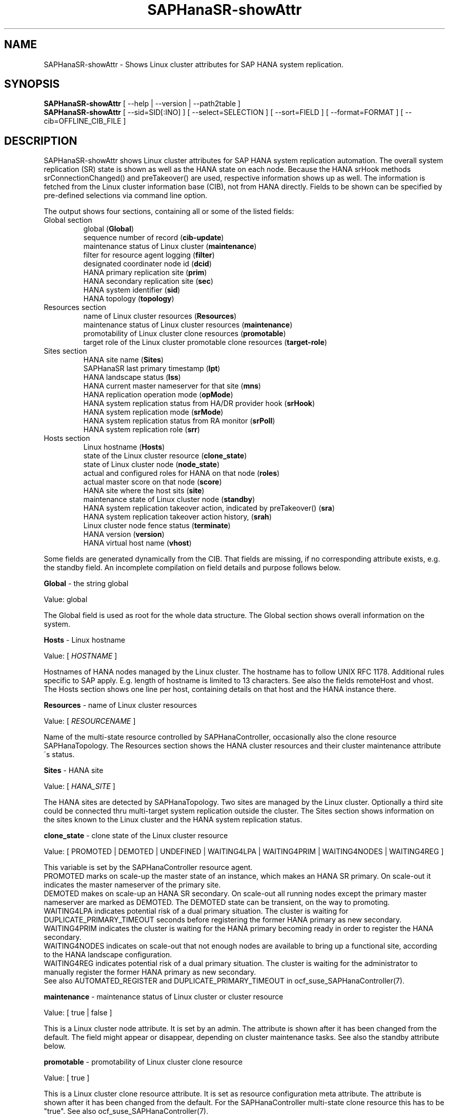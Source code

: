 .\" Version: 1.001 
.\"
.TH SAPHanaSR-showAttr 8 "07 Nov 2023" "" "SAPHanaSR"
.\"
.SH NAME
SAPHanaSR-showAttr \- Shows Linux cluster attributes for SAP HANA system replication.
.\"
.SH SYNOPSIS
\fBSAPHanaSR-showAttr\fR [ --help | --version | --path2table ]
.br
\fBSAPHanaSR-showAttr\fR [ --sid=SID[:INO] ] [ --select=SELECTION ] [ --sort=FIELD ] [ --format=FORMAT ] [ --cib=OFFLINE_CIB_FILE ]
.\"
.SH DESCRIPTION
SAPHanaSR-showAttr shows Linux cluster attributes for SAP HANA system replication automation.
The overall system replication (SR) state is shown as well as the HANA state
on each node.
Because the HANA srHook methods srConnectionChanged() and preTakeover() are
used, respective information shows up as well.
The information is fetched from the Linux cluster information base (CIB), not
from HANA directly.
Fields to be shown can be specified by pre-defined selections via command line option.
.PP
The output shows four sections, containing all or some of the listed
fields:
.TP
Global section
.br
global (\fBGlobal\fP)
.br
sequence number of record (\fBcib-update\fP)
.br
maintenance status of Linux cluster (\fBmaintenance\fP)
.br
filter for resource agent logging (\fBfilter\fP)
.br
.\" TODO Linux cluster scale-out multi-target support (\fBmts\fP)
.\" .br
designated coordinater node id (\fBdcid\fP)
.br
HANA primary replication site (\fBprim\fP)
.br
HANA secondary replication site (\fBsec\fP)
.br
HANA system identifier (\fBsid\fP)
.br
.\" TODO Linux cluster update status (\fBupd\fP)
.\" .br
HANA topology (\fBtopology\fP)
.TP
Resources section
.br
name of Linux cluster resources (\fBResources\fP)
.br
maintenance status of Linux cluster resources (\fBmaintenance\fP)
.br
promotability of Linux cluster clone resources (\fBpromotable\fP)
.br
target role of the Linux cluster promotable clone resources (\fBtarget-role\fP)
.TP
Sites section
HANA site name (\fBSites\fP)
.br
SAPHanaSR last primary timestamp (\fBlpt\fP)
.br
HANA landscape status (\fBlss\fP)
.br
HANA current master nameserver for that site (\fBmns\fP)
.br
HANA replication operation mode (\fBopMode\fP)
.br
HANA system replication status from HA/DR provider hook (\fBsrHook\fP)
.br
HANA system replication mode (\fBsrMode\fP)
.br
HANA system replication status from RA monitor (\fBsrPoll\fP)
.br
HANA system replication role (\fBsrr\fP)
.TP
Hosts section
.br
Linux hostname (\fBHosts\fP)
.br
state of the Linux cluster resource (\fBclone_state\fP)
.br
state of Linux cluster node (\fBnode_state\fP)
.br
actual and configured roles for HANA on that node (\fBroles\fP)
.br
actual master score on that node (\fBscore\fP)
.br
.\" TODO generation of resource agent (\fBgra\fP)
.\" .br
.\" TODO generation of srHook (\fBgsh\fP)
.\" .br
HANA site where the host sits (\fBsite\fP)
.br
maintenance state of Linux cluster node (\fBstandby\fP)
.br
HANA system replication takeover action, indicated by preTakeover() (\fBsra\fP)
.br
HANA system replication takeover action history, (\fBsrah\fP)
.br
Linux cluster node fence status (\fBterminate\fP)
.br
HANA version (\fBversion\fP)
.br
HANA virtual host name (\fBvhost\fP)
.br
.PP
Some fields are generated dynamically from the CIB. That fields are missing,
if no corresponding attribute exists, e.g. the standby field.
An incomplete compilation on field details and purpose follows below.
.\" TODO formatting below. better no indents, but bold item header?
.\" TODO check details for Scale-Out
.PP
.B Global
- the string global

Value: global

The Global field is used as root for the whole data structure.
The Global section shows overall information on the system.
.PP
.B Hosts
- Linux hostname

Value: [ \fIHOSTNAME\fR ]

Hostnames of HANA nodes managed by the Linux cluster.
The hostname has to follow UNIX RFC 1178. Additional rules specific to SAP
apply. E.g. length of hostname is limited to 13 characters.
.\" TODO SAP note.
.\" TODO still using remoteHost?
See also the fields remoteHost and vhost.
The Hosts section shows one line per host, containing details on that host and
the HANA instance there. 
.PP
.B Resources
- name of Linux cluster resources

Value:  [ \fIRESOURCENAME\fR ]

Name of the multi-state resource controlled by SAPHanaController, occasionally
also the clone resource SAPHanaTopology. 
The Resources section shows the HANA cluster resources and their cluster
maintenance attribute´s status.
.PP
.B Sites
- HANA site

Value: [ \fIHANA_SITE\fR ]

The HANA sites are detected by SAPHanaTopology. Two sites are managed by the Linux cluster.
Optionally a third site could be connected thru multi-target system replication outside the cluster. 
The Sites section shows information on the sites known to the Linux cluster and the
HANA system replication status. 
.PP
.B clone_state
- clone state of the Linux cluster resource

Value: [ PROMOTED | DEMOTED | UNDEFINED | WAITING4LPA | WAITING4PRIM | WAITING4NODES | WAITING4REG ]

.\" TODO: what kind of attribute?
This variable is set by the SAPHanaController resource agent.
.br
PROMOTED marks on scale-up the master state of an instance, which makes an HANA
SR primary. On scale-out it indicates the master nameserver of the primary site.
.br
DEMOTED makes on scale-up an HANA SR secondary.
On scale-out all running nodes except the primary master nameserver are marked
as DEMOTED. The DEMOTED state can be transient, on the way to promoting.
.br
WAITING4LPA indicates potential risk of a dual primary situation.
The cluster is waiting for DUPLICATE_PRIMARY_TIMEOUT seconds before registering
the former HANA primary as new secondary.
.br
WAITING4PRIM indicates the cluster is waiting for the HANA primary becoming ready
in order to register the HANA secondary.
.br
WAITING4NODES indicates on scale-out that not enough nodes are available to
bring up a functional site, according to the HANA landscape configuration.
.br
WAITING4REG indicates potential risk of a dual primary situation.
The cluster is waiting for the administrator to manually register the former
HANA primary as new secondary.
.br
See also AUTOMATED_REGISTER and DUPLICATE_PRIMARY_TIMEOUT in ocf_suse_SAPHanaController(7).
.PP
.\" TODO used with SAPHanaSR-angi?
.\" .B gra
.\" - generation of resource agent
.\" 
.\" Value: [ \fIgeneration\fR ]
.\" 
.\" The RA generation attribute identifies which generation of the RA is running.
.\" It helps determining RA's capabilities and performing cluster-wide upgrades of
.\" RA and srHook. The generation should be same for both on all nodes of the
.\" Linux cluster after successful upgrade.
.\" See also gsh below and SAPHanaSR-manageAttr(8).
.\" .PP
.\" .B gsh
.\" - generation of srHook
.\" 
.\" Value: [ \fIgeneration\fR ]
.\" 
.\" The srHook generation attribute identifies which generation of the srHook is running.
.\" It helps determining srHook's capabilities and performing cluster-wide upgrades of
.\" RA and srHook. E.g. starting with generation 2.0 the RA supports scale-out
.\" multi-target system replication, which needs replacement of the old SAPHanaSR.py
.\" by new SAPHanaSrMultiTarget.py.
.\" See also gra above and SAPHanaSR-manageAttr(8).
.\" .PP
.\" .B mts
.\" - Linux cluster scale-out multi-target support
.\" 
.\" Value: [ true | false ]
.\" 
.\" The multi-target support attribute identifies whether the Linux cluster supports
.\" HANA scale-out multi-target system replication. This needs consistently updated
.\" RA and srHook to be active on all Linux cluster nodes, including the majority
.\" maker.
.\" See also gra, gsh and SAPHanaSR-manageAttr(8).
.\" .PP
.\" .B upd
.\" - Linux cluster update status
.\" 
.\" Value: [ ok | nok ]
.\" 
.\" The update status attribute identifies whether the whole cluster has successfully
.\" passed an update procedure.
.\" See also mts above and SAPHanaSR-manageAttr(8).
.\" .PP
.B maintenance
- maintenance status of Linux cluster or cluster resource

Value: [ true | false ]

This is a Linux cluster node attribute. It is set by an admin.
The attribute is shown after it has been changed from the default.
The field might appear or disappear, depending on cluster maintenance tasks.
See also the standby attribute below.
.PP
.B promotable
- promotability of Linux cluster clone resource

Value: [ true ]

This is a Linux cluster clone resource attribute. It is set as resource configuration
meta attribute. The attribute is shown after it has been changed from the default.
For the SAPHanaController multi-state clone resource this has to be "true". See
also ocf_suse_SAPHanaController(7).
.PP
.B target-role
- target role of the Linux cluster promotable clone resources

Value: [ started | disabled ]

Should the resource be started or stopped (disableld) by the Linux cluster.
.PP
.B filter
- SAPHanaController filter for logging

Value: [ \fIfilter\fR ]

The filter is defined by hana_<sid>_glob_filter .
See ocf_suse_SAPHanaController(7) for details.
.PP
.B lpt
- last primary timestamp

Value: [ \fIUNIX_EPOCH\fR | 30 | 20 | 10 | 0 ]

The node attribute lpa_<sid>_lpt or cluster attribute hana_<sid>_site_lpt_<site>
is set by the SAPHanaController resource agent.
When the RA detects a running HANA SR primary on the node, it records the Unix Epoch time.
See section DUPLICATE_PRIMARY_TIMEOUT ocf_suse_SAPHanaController(7).
.br
Auxiliary values are set for an HANA SR secondary. 30 means the instance is
evictable for primary. 10 means: not yet ready.
.PP
.B lss
- landscape status

Value: [ 4 | 3 | 2 | 1 | 0 ]

The site attribute lss shows the return code of HANA's landscapeHostConfiguration.py.
.br
Value: [ 4 | 3 | 2 | 1 | 0 ]
.br
This field contains the return code of landscapHostConfiguration.py. The
parameter does not tell you if the secondary system is ready for a takeover.
The meaning is different from common Linux return codes.
The SAPHanaController and SAPHanaTopology RAs will interpret return code 0 as
FATAL, 1 as NOT-RUNNING (or ERROR) and return codes 2+3+4 as RUNNING.
.br
4 = OK - Everything looks perfect on the HANA primary.
.br
3 = WARNING - An internal HANA action is ongoing, e.g. host auto-failover.
.br
2 = INFO - The landscape is completely functional, but the actual host role differs from the configured role.
.br
1 = DOWN - There are not enough active hosts.
.br
0 = FATAL - Internal script error, the state could not be determined.
.br
See landscapeHostConfiguration.py an ocf_suse_SAPHanaController(7).
.PP
.B mns
- master nameserver

Value: [ \fIHANA_MASTERNAMESERVER\fR ]

The cluster attribute hana_<sid>_site_mns_<site> shows the current HANA master
nameserver for the given site.
.\" The attribute is set by the SAPHanaTopology resource agent.
It is empty for sites outside the Linux cluster.
.PP
.B srr
- system replication role

Value: [ "P"rimary | "S"econdary | "N"one ]

The site attribute srr shows the current HANA system replication role for the
given scale-out site.
.\" The attribute is set by the SAPHanaTopology resource agent.
It is empty for sites outside the Linux cluster.
For scale-up see roles sub-field B of the Hosts section.
.PP
.B node_state
- state of the Linux cluster node

Value: [ online | offline ]
.\" TODO UNCLEAN | pending ?
.PP
.B opMode
- HANA SR operations mode

Value: [ logreplay | delta_datashipping | logreplay_readaccess ]

The node attribute hana_<sid>_op_mode is set by SAPHanaTopology, according to the running HANA. The attribute is used by the SAPHanaController resource agent for setting up system replication. delta_datashipping is not recommended in the context of Linux clusters.
.PP
.B remoteHost
- HANA SR remote host

Value: [ \fIHOSTNAME\fR ]
.\" TODO [ \fIHOSTNAME\fR | \fIHANA_VIRT_HOSTNAME\fR ] ?

The node attribute hana_<sid>_remoteHost is set by SAPHanaTopology, according
to the running HANA.
The attribute is used by the SAPHanaController resource agent for
setting up system replication.
See also the fields Hosts and vhost.
.PP
.B roles
- actual and configured roles for HANA on that node

The roles field in the Hosts section has four sub-fields (A:B:C:D).
For scale-up that four fields should be master1:master:worker:master.
.\" TODO or ":shtdown:shtdown:shtdown"
.\" TODO scale-out ERP and scale-out ERP
.br

Field A: NameServer Config Role
.br
Value: [ master1 | master2 | master3 | worker | slave | standby | shtdown ]
.br

Field B: NameServer Actual Role
.br
Value: [ master | slave | standby | shtdown ]
.br

Field C: IndexServer Config Role
.br
Value: [ master1 | master2 | master3 | worker | slave | standby | shtdown ]
.br

Field D: IndexServer Actual Role
.br
Value: [ master | worker | slave | standby | shtdown ]
.br
.\" TODO details for scale-up
.\" scale-out: master1:master:worker:master | master1:slave:standby:standby | :shtdown:shtdown:shtdown | ... [ master1 | master2 | master3 | worker | slave | shtdown ]
.PP
.B score
- actual master score on that node

.\"scale-up:
.\"Value: [ 150 | 140 | 100 | 90 | 80 | 60 | 10 | 0 | -1 | -INFINITY ]
Value: [ 150 | 145 | 140 | 115 | 110 | 100 | 90 | 80 | 70 | 60 | 10 | 5 | 0 | -1 | -9000 | -10000 | -12200 | -22100 | -22200 | -32300 | -33333 | -INFINITY ]

This is a variable of the SAPHanaController resource agent. It is calculated
based on an internal scoring table. A value of 150 should cause the Linux cluster promoting
the local resource instance to HANA SR primary master nameserver.
140 indicates a HANA primary master nameserver candidate. 
100 indicates the HANA secondary master nameserver. This field should not be empty.

Note: The effective resource scoring used by the Linux cluster differs from the above
values because the cluster engine takes into account other factors as well.  
.PP
.B sid
- HANA system indentifier

Value: [ \fISID\fR ]

The SID is the same for the pair of HANA system replication databases in the Linux cluster.
Also an HANA database connected thru mulit-target replication outside the cluster has this SID.
.PP
.B site
- HANA site where the host sits

Value: [ \fIHANA_SITE\fR ]

The node attribute hana_<sid>_site is set by SAPHanaTopology, according to the running HANA.
The attribute is used by the SAPHanaController resource agent for setting up
system replication.
A dash (-) indicates the RA did not run or did not recognize the site.
.PP
.B srMode
- HANA SR mode

Value: [ sync | syncmem ]

The node attribute hana_<sid>_glob_srmode is set by SAPHanaTopology, according to the running HANA.
The attribute is used by the SAPHanaController resource agent for setting up system
replication. SAP HANA knows also async and fullsync (see URLs below).
Those do not make sense for automating HANA system replication by an Linux cluster.
.PP
.B standby
- maintenance state of Linux cluster node

Value: [ on | off ]

This is a Linux cluster node attribute. It is set by an admin.
The attribute is shown after it has been changed from the default.
The field might appear or disappear, depending on cluster maintenance tasks.
See also the maintenance attribute above.
.PP
.B srPoll
- HANA SR status

Value: [ SOK | SFAIL | SWAIT | SREG | PRIM ]

The cluster property hana_<sid>_glob_sync_state is set by the SAPHanaController resource agent.
The first three values are representing an HANA system replication status,
recognized at latest RA run, see ocf_suse_SAPHanaController(7) and systemReplicationStatus.py .
.br
The 4th value (PRIM) just indicates an HANA SR primary.
.PP
.B sra
- HANA system replication action

Value: [ T | R | - ]

The node attribute system replication action is checked by the HA/DR provider susTkOver.py using the API
method preTakeover(). It is set by the SAPHanaController resource agent. 
It indicates whether a takeover or registration is ongoing. This attribute may 
not be persisted in pengine files.
.br
T = Takeover on new primary (sr_takeover) ongoing.
.br
R = Registration on new secondary (sr_register) ongoing.
.br
- = No action pending.
.PP
.B srah
- HANA system replication action history

Value: [ T | R | - ]

The node attribute system replication action history stores actions in CIB
attributes for later use, for root cause analysis.
.PP
.\" TODO check srHook
.B srHook
- HANA replication channel state, indicated by srConnectionChanged

Value: [ SOK | SFAIL | SWAIT | SREG | PRIM ]

The cluster attributes related to srHook is hana_<sid>_site_srHook_<site>.
It represents the HANA SR status from HA/DR provider API method srConnectionChanged().
See SAPHanaSR(7) and SAPHanaSR-ScaleOut(7) for supported API versions and scenarios.
The attribute is not updated if the cluster is not running. Thus if the cluster is
shut down while HANA remains running, the content of srHook might be outdated on
cluster start until the next srConnectionChanged() event.
See susHanaSR.py(7) and susHanaSrMultiTarget.py(7) for details. 
.PP
.B terminate
- Linux cluster node fence status

Value: [ true ]

Indicates whether that node is requested for being fenced from outside the
Linux cluster. The attribute is removed as soon as the node has been successfully
fenced.
.PP
.B version
- HANA version

Value: [ \fIHANA_VERSION\fR ]

.\"TODO set by ...
Version of the HANA instance on that node. Of course, should be supported for
the given Linux version.
Should be same on all nodes, except during specific HANA upgrade procedure.
.PP
.B vhost
- HANA virtual hostname

Value: [ \fIHANA_VIRT_HOSTNAME\fR ]

The virtual hostname is used by the HANA instance instead of Linux hostname.
The node attribute hana_<sid>_vhost is set by SAPHanaTopology, according to
the running HANA. The attribute is used by the SAPHanaController resource agent
for setting up system replication.
See also the fields Hosts and remoteHost. SAPHanaToplogy needs the SAPHOSTAGENT
to map from the local hostname to the HANA virtual hostname.
.\" TODO details, see HANA global.ini
.\"
.SH OPTIONS
.TP 4
\fB --help\fR
show help.
.TP 4
\fB --version\fR
show version.
.TP 4
\fB --path2table\fR
convert script-style input pipe back into normal output.
.TP 4
\fB --select=\fISELECTION\fR
.\" TODO explain meaning of values
show selected information only. Allowed values: [ all | default | minimal | sr | cluster | cluster2 | cluster3 ]. Default is default.
.TP 4
\fB --sid=\fISID\fR[:\fIINO\fR]
use SAP system ID \fISID\fR. Should be autodetected, if there is only one SAP HANA instance installed on the local cluster node. The SAP system ID is a 3 alphanum string with a valid SAP system name like SLE, HAE, FH1, C11, or P42.
Optional: Use SAP instance number \fIINO\fR. Should be autodetected, if there is only one SAP HANA instance installed on the local cluster node. The SAP instance number must be represented by a two digit numer like 00, 05 or 42. Some numbers ares not allowed, e.g. 98.
.TP 4
\fB --sort=\fIFIELD\fR
sort Hosts section table by field. Allowed values: [ roles | site ]. Default is sort by hostnames.
.TP 4
\fB --format=\fIFORMAT\fR
output format. Allowed values: [ script | tables | json | tester ]. Default is tables.
.TP 4
\fB --cib=\fIOFFLINE_CIB_FILE\fR
read data from given offline CIB file.
.\"
.SH RETURN CODES
.B 0
Successful program execution.
.br
.B >0
Usage, syntax or execution errors.
.\"
.SH EXAMPLES
.TP 4
# SAPHanaSR-showAttr
show all SAPHanaSR attributes and relevant cluster maintenance states.
.br
If the roles sub-fields are :::: landscapeHostConfiguration.py has not been able to detect the HANA roles during last recent RA monitor operation. Likely HANA was down or sudo <sid>adm failed.
.TP 4
# SAPHanaSR-showAttr --sort=roles
show all SAPHanaSR attributes in the cluster and sort host table output by roles.
.TP 4
# SAPHanaSR-showAttr --sid=HA1:10 --cib=./hb_report-17-07-2019/grauenstein01/cib.xml
show all SAPHanaSR attributes for SAP System ID HA1 and instance number 10 from given CIB file.
.TP 4
# SAPHanaSR-showAttr | grep -e master: -e worker: -e slave:
show SAPHanaSR promotion scores on running nodes.
.TP 4 
# SAPHanaSR-showAttr --format=script | egrep -v '/(version|op_mode|vhost|remoteHost|node_state|site)=' | SAPHanaSR-showAttr --path2table
reduce output to selected fields.
.TP 4
# watch -n9 "crm_mon -1r --include=none,nodes,resources,failures;echo; \\
.br
SAPHanaSR-showAttr;cs_clusterstate -i|grep -v '#'"
.br
display comprehensive overview on Linux cluster and HANA resources, update every nine seconds.
.\"
.SH FILES
.TP
/usr/bin/SAPHanaSR-showAttr
the program itself.
.TP
/usr/lib/SAPHanaSR-angi/SAPHanaSRTools.pm
needed functions.
.TP
/usr/sap/hostctrl/exe/saphostctrl
the SAP host control command.
.\"
.SH BUGS
Formatting and content of this script's output will change, since this script
is under development. This script is not intended to be called from monitoring
tools.
For monitoring please use SAPHanaSR-monitor instead.
.br
In case of any problem, please use your favourite SAP support process to open
a request for the component BC-OP-LNX-SUSE.
Please report any other feedback and suggestions to feedback@suse.com.
.\"
.SH SEE ALSO
\fBocf_suse_SAPHanaController\fP(7) , \fBocf_suse_SAPHanaTopology\fP(7) ,
\fBSAPHanaSR-ScaleOut\fP(7) , \fBSAPHanaSR-replay-archive\fP(8) , \fBSAPHanaSR-filter\fP(8) ,
\fBSAPHanaSR-monitor\fP(8) , \fBSAPHanaSR_maintenance_examples\fP(7) ,
\fBSAPHanaSR-manageAttr\fP(8) ,
\fBcrm_simulate\fP(8) , \fBcrm_report\fP(8) , \fBcibadmin\fP(8) , \fBcrm_mon\fP(8) , \fBcrm_attribute\fP(8) ,
\fBcs_convert_time\fP(8) , \fBcs_clusterstate\fP(8) , \fBcs_show_hana_info\fP(8) , \fBcs_show_scores\fP(8) ,
.br
https://documentation.suse.com/sbp/sap/ ,
.br
https://documentation.suse.com/sles-sap/ ,
.br
https://www.susecon.com/doc/2015/sessions/TUT19921.pdf ,
.br
https://www.susecon.com/doc/2016/sessions/TUT90846.pdf ,
.br
https://www.susecon.com/archive-2020.html
.\"
.SH AUTHORS
A.Briel, F.Herschel, L.Pinne.
.\"
.SH COPYRIGHT
(c) 2014 SUSE Linux Products GmbH, Germany.
.br
(c) 2015-2017 SUSE Linux GmbH, Germany.
.br
(c) 2018-2023 SUSE LLC
.br
SAPHanaSR-showAttr comes with ABSOLUTELY NO WARRANTY.
.br
For details see the GNU General Public License at
http://www.gnu.org/licenses/gpl.html
.\"
